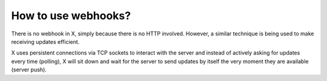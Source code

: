 How to use webhooks?
====================

There is no webhook in X, simply because there is no HTTP involved. However, a similar technique is
being used to make receiving updates efficient.

X uses persistent connections via TCP sockets to interact with the server and instead of actively asking for
updates every time (polling), X will sit down and wait for the server to send updates by itself the very moment
they are available (server push).
